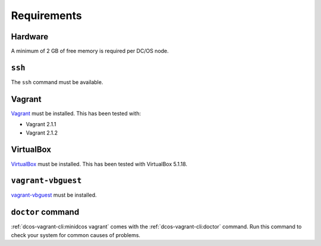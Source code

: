 Requirements
------------

Hardware
~~~~~~~~

A minimum of 2 GB of free memory is required per DC/OS node.

``ssh``
~~~~~~~

The ``ssh`` command must be available.

Vagrant
~~~~~~~

`Vagrant`_ must be installed.
This has been tested with:

* Vagrant 2.1.1
* Vagrant 2.1.2

VirtualBox
~~~~~~~~~~

`VirtualBox`_ must be installed.
This has been tested with VirtualBox 5.1.18.

``vagrant-vbguest``
~~~~~~~~~~~~~~~~~~~

`vagrant-vbguest`_ must be installed.

``doctor`` command
~~~~~~~~~~~~~~~~~~

:ref:`dcos-vagrant-cli:minidcos vagrant` comes with the :ref:`dcos-vagrant-cli:doctor` command.
Run this command to check your system for common causes of problems.
